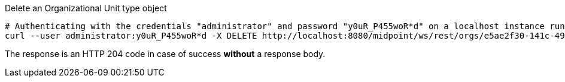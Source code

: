 :page-visibility: hidden
.Delete an Organizational Unit type object
[source,bash]
----
# Authenticating with the credentials "administrator" and password "y0uR_P455woR*d" on a localhost instance running on port 8080
curl --user administrator:y0uR_P455woR*d -X DELETE http://localhost:8080/midpoint/ws/rest/orgs/e5ae2f30-141c-4990-8387-4c8e7433132d -v
----

The response is an HTTP 204 code in case of success *without* a response body.

